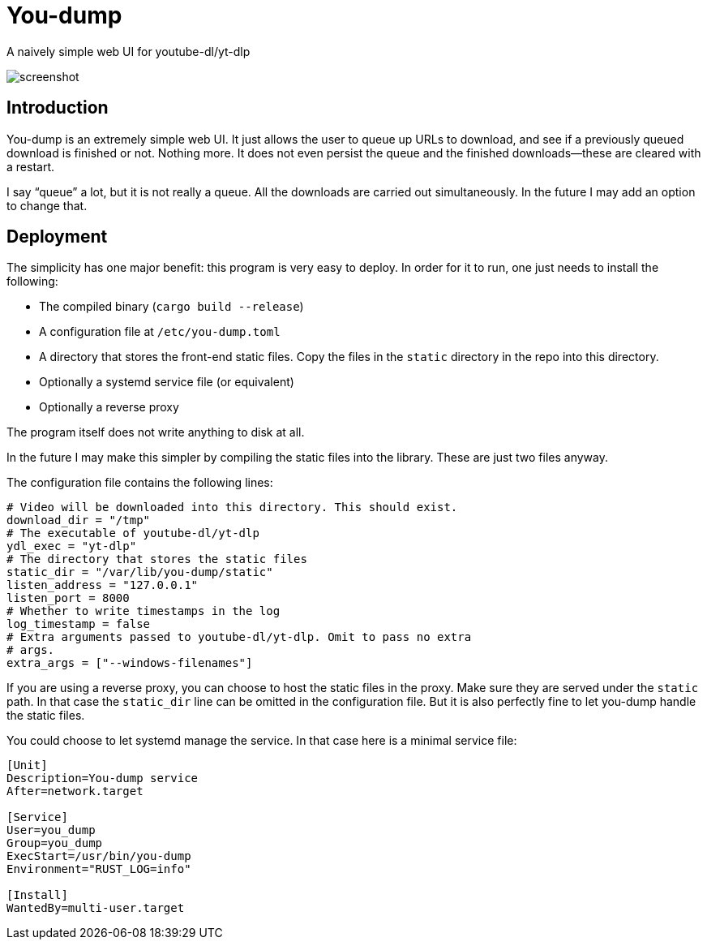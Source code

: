 = You-dump

A naively simple web UI for youtube-dl/yt-dlp

image::screenshot.png[screenshot]

== Introduction

You-dump is an extremely simple web UI. It just allows the user to
queue up URLs to download, and see if a previously queued download is
finished or not. Nothing more. It does not even persist the queue and
the finished downloads—these are cleared with a restart.

I say “queue” a lot, but it is not really a queue. All the downloads
are carried out simultaneously. In the future I may add an option to
change that.

== Deployment

The simplicity has one major benefit: this program is very easy to
deploy. In order for it to run, one just needs to install the
following:

* The compiled binary (`cargo build --release`)
* A configuration file at `/etc/you-dump.toml`
* A directory that stores the front-end static files. Copy the files
  in the `static` directory in the repo into this directory.
* Optionally a systemd service file (or equivalent)
* Optionally a reverse proxy

The program itself does not write anything to disk at all.

In the future I may make this simpler by compiling the static files
into the library. These are just two files anyway.

The configuration file contains the following lines:

----
# Video will be downloaded into this directory. This should exist.
download_dir = "/tmp"
# The executable of youtube-dl/yt-dlp
ydl_exec = "yt-dlp"
# The directory that stores the static files
static_dir = "/var/lib/you-dump/static"
listen_address = "127.0.0.1"
listen_port = 8000
# Whether to write timestamps in the log
log_timestamp = false
# Extra arguments passed to youtube-dl/yt-dlp. Omit to pass no extra
# args.
extra_args = ["--windows-filenames"]
----

If you are using a reverse proxy, you can choose to host the static
files in the proxy. Make sure they are served under the `static` path.
In that case the `static_dir` line can be omitted in the configuration
file. But it is also perfectly fine to let you-dump handle the static
files.

You could choose to let systemd manage the service. In that case here
is a minimal service file:

----
[Unit]
Description=You-dump service
After=network.target

[Service]
User=you_dump
Group=you_dump
ExecStart=/usr/bin/you-dump
Environment="RUST_LOG=info"

[Install]
WantedBy=multi-user.target
----
